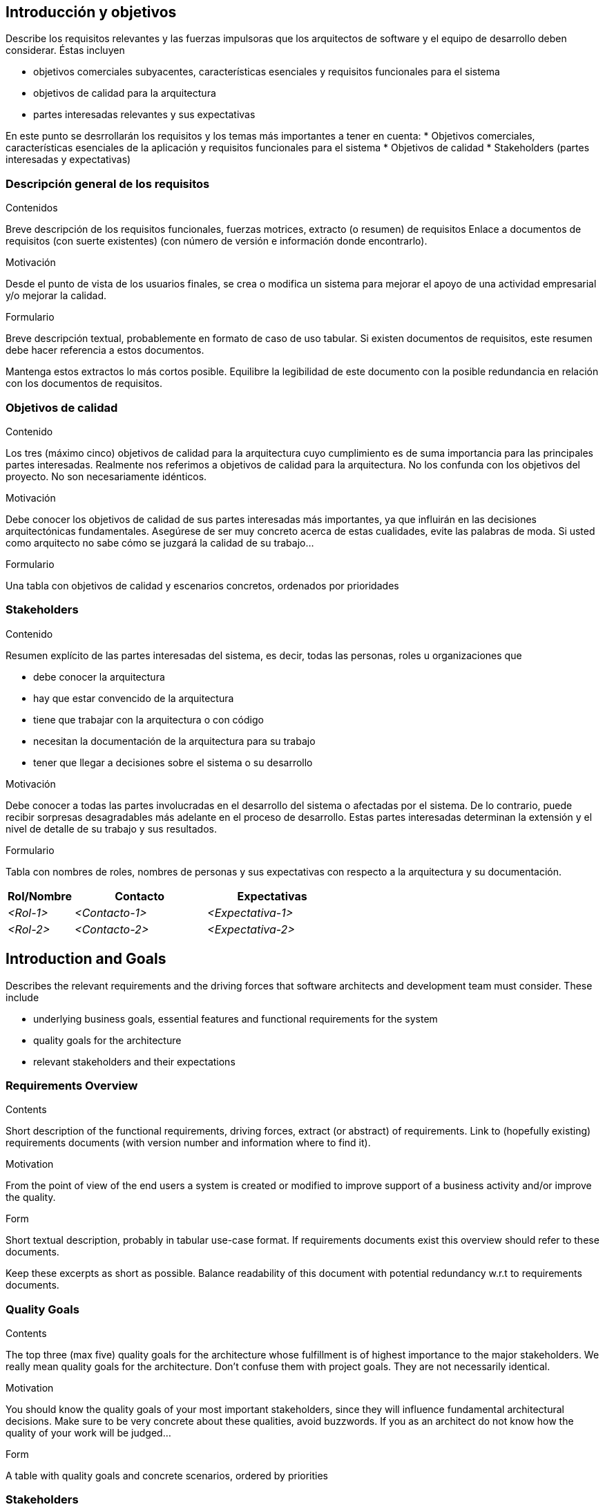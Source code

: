 [[section-introduction-and-goals]]
== Introducción y objetivos

[role="arc42help"]
****
Describe los requisitos relevantes y las fuerzas impulsoras que los arquitectos de software y el equipo de desarrollo deben considerar. Éstas incluyen

* objetivos comerciales subyacentes, características esenciales y requisitos funcionales para el sistema
* objetivos de calidad para la arquitectura
* partes interesadas relevantes y sus expectativas
****
****
En este punto se desrrollarán los requisitos y los temas más importantes a tener en cuenta:
    * Objetivos comerciales, características esenciales de la aplicación y requisitos funcionales para el sistema
    * Objetivos de calidad
    * Stakeholders (partes interesadas y expectativas)
****

=== Descripción general de los requisitos

[role="arc42help"]
****
.Contenidos
Breve descripción de los requisitos funcionales, fuerzas motrices, extracto (o resumen)
de requisitos Enlace a documentos de requisitos (con suerte existentes)
(con número de versión e información donde encontrarlo).

.Motivación
Desde el punto de vista de los usuarios finales, se crea o modifica un sistema para
mejorar el apoyo de una actividad empresarial y/o mejorar la calidad.

.Formulario
Breve descripción textual, probablemente en formato de caso de uso tabular.
Si existen documentos de requisitos, este resumen debe hacer referencia a estos documentos.

Mantenga estos extractos lo más cortos posible. Equilibre la legibilidad de este documento con la posible redundancia en relación con los documentos de requisitos.
****

=== Objetivos de calidad

[role="arc42help"]
****
.Contenido
Los tres (máximo cinco) objetivos de calidad para la arquitectura cuyo cumplimiento es de suma importancia para las principales partes interesadas. Realmente nos referimos a objetivos de calidad para la arquitectura. No los confunda con los objetivos del proyecto. No son necesariamente idénticos.

.Motivación
Debe conocer los objetivos de calidad de sus partes interesadas más importantes, ya que influirán en las decisiones arquitectónicas fundamentales. Asegúrese de ser muy concreto acerca de estas cualidades, evite las palabras de moda.
Si usted como arquitecto no sabe cómo se juzgará la calidad de su trabajo…

.Formulario
Una tabla con objetivos de calidad y escenarios concretos, ordenados por prioridades
****

=== Stakeholders

[role="arc42help"]
****
.Contenido
Resumen explícito de las partes interesadas del sistema, es decir, todas las personas, roles u organizaciones que

* debe conocer la arquitectura
* hay que estar convencido de la arquitectura
* tiene que trabajar con la arquitectura o con código
* necesitan la documentación de la arquitectura para su trabajo
* tener que llegar a decisiones sobre el sistema o su desarrollo

.Motivación
Debe conocer a todas las partes involucradas en el desarrollo del sistema o afectadas por el sistema.
De lo contrario, puede recibir sorpresas desagradables más adelante en el proceso de desarrollo.
Estas partes interesadas determinan la extensión y el nivel de detalle de su trabajo y sus resultados.

.Formulario
Tabla con nombres de roles, nombres de personas y sus expectativas con respecto a la arquitectura y su documentación.
****

[options="header",cols="1,2,2"]
|===
|Rol/Nombre|Contacto|Expectativas
| _<Rol-1>_ | _<Contacto-1>_ | _<Expectativa-1>_
| _<Rol-2>_ | _<Contacto-2>_ | _<Expectativa-2>_
|===













[[section-introduction-and-goals]]
== Introduction and Goals

[role="arc42help"]
****
Describes the relevant requirements and the driving forces that software architects and development team must consider. These include

* underlying business goals, essential features and functional requirements for the system
* quality goals for the architecture
* relevant stakeholders and their expectations
****

=== Requirements Overview

[role="arc42help"]
****
.Contents
Short description of the functional requirements, driving forces, extract (or abstract)
of requirements. Link to (hopefully existing) requirements documents
(with version number and information where to find it).

.Motivation
From the point of view of the end users a system is created or modified to
improve support of a business activity and/or improve the quality.

.Form
Short textual description, probably in tabular use-case format.
If requirements documents exist this overview should refer to these documents.

Keep these excerpts as short as possible. Balance readability of this document with potential redundancy w.r.t to requirements documents.
****

=== Quality Goals

[role="arc42help"]
****
.Contents
The top three (max five) quality goals for the architecture whose fulfillment is of highest importance to the major stakeholders. We really mean quality goals for the architecture. Don't confuse them with project goals. They are not necessarily identical.

.Motivation
You should know the quality goals of your most important stakeholders, since they will influence fundamental architectural decisions. Make sure to be very concrete about these qualities, avoid buzzwords.
If you as an architect do not know how the quality of your work will be judged…

.Form
A table with quality goals and concrete scenarios, ordered by priorities
****

=== Stakeholders

[role="arc42help"]
****
.Contents
Explicit overview of stakeholders of the system, i.e. all person, roles or organizations that

* should know the architecture
* have to be convinced of the architecture
* have to work with the architecture or with code
* need the documentation of the architecture for their work
* have to come up with decisions about the system or its development

.Motivation
You should know all parties involved in development of the system or affected by the system.
Otherwise, you may get nasty surprises later in the development process.
These stakeholders determine the extent and the level of detail of your work and its results.

.Form
Table with role names, person names, and their expectations with respect to the architecture and its documentation.
****

[options="header",cols="1,2,2"]
|===
|Role/Name|Contact|Expectations
| _<Role-1>_ | _<Contact-1>_ | _<Expectation-1>_
| _<Role-2>_ | _<Contact-2>_ | _<Expectation-2>_
|===
